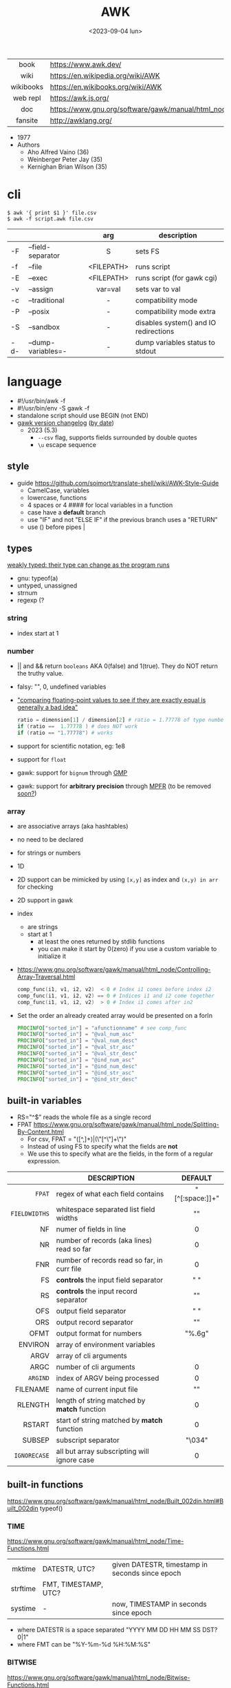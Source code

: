 #+TITLE: AWK
#+DATE: <2023-09-04 lun>
#+KEYWORDS: awk, programming, cheatsheet, quick reference

#+CAPTION: mascot adopted by AWK's bibliography
#+ATTR_ORG: :width 200
[[./auk.jpg]]

|-----------+---------------------------------------------------------------|
|    <c>    |                                                               |
|   book    | https://www.awk.dev/                                          |
|   wiki    | https://en.wikipedia.org/wiki/AWK                             |
| wikibooks | https://en.wikibooks.org/wiki/AWK                             |
| web repl  | https://awk.js.org/                                           |
|    doc    | https://www.gnu.org/software/gawk/manual/html_node/index.html |
|  fansite  | http://awklang.org/                                           |
|-----------+---------------------------------------------------------------|

- 1977
- Authors
  - Aho Alfred Vaino (36)
  - Weinberger Peter Jay (35)
  - Kernighan Brian Wilson (35)

* cli

#+begin_src shell
  $ awk '{ print $1 }' file.csv
  $ awk -f script.awk file.csv
#+end_src

|-----+--------------------+------------+---------------------------------------|
|     |                    |    <c>     |                                       |
|     |                    |    arg     | description                           |
|-----+--------------------+------------+---------------------------------------|
| -F  | --field-separator  |     S      | sets FS                               |
| -f  | --file             | <FILEPATH> | runs script                           |
| -E  | --exec             | <FILEPATH> | runs script (for gawk cgi)            |
| -v  | --assign           |  var=val   | sets var to val                       |
|-----+--------------------+------------+---------------------------------------|
| -c  | --traditional      |     -      | compatibility mode                    |
| -P  | --posix            |     -      | compatibility mode extra              |
| -S  | --sandbox          |     -      | disables system() and IO redirections |
| -d- | --dump-variables=- |     -      | dump variables status to stdout       |
|-----+--------------------+------------+---------------------------------------|

* language

#+CAPTION: from "The AWK Programming Language"
#+ATTR_HTML: :width 600
#+ATTR_ORG: :width 500
[[./awk_syntax.png]]

- #!/usr/bin/awk -f
- #!/usr/bin/env -S gawk -f
- standalone script should use BEGIN (not END)
- [[https://www.gnu.org/software/gawk/manual/html_node/Feature-History.html][gawk version changelog]] ([[https://fossies.org/linux/gawk/ChangeLog][by date]])
  - 2023 (5.3)
    - ~--csv~ flag, supports fields surrounded by double quotes
    - ~\u~ escape sequence

** style

- guide https://github.com/soimort/translate-shell/wiki/AWK-Style-Guide
  - CamelCase, variables
  - lowercase, functions
  - 4 spaces or 4 #### for local variables in a function
  - case have a *default* branch
  - use "IF" and not "ELSE IF" if the previous branch uses a "RETURN"
  - use () before pipes |

** types

[[https://www.gnu.org/software/gawk/manual/html_node/Variable-Typing.html][weakly typed: their type can change as the program runs]]

- gnu: typeof(a)
- untyped, unassigned
- strnum
- regexp (?

*** string

- index start at 1

*** number

- || and && return =booleans= AKA 0(false) and 1(true). They do NOT return the truthy value.
- falsy: "", 0, undefined variables
- [[https://www.gnu.org/software/gawk/manual/html_node/Comparing-FP-Values.html]["comparing floating-point values to see if they are exactly equal is generally a bad idea"]]
  #+begin_src awk
    ratio = dimension[1] / dimension[2] # ratio = 1.77778 of type number
    if (ratio ==  1.77778 ) # does NOT work
    if (ratio == "1.77778") # works
  #+end_src
- support for scientific notation, eg: 1e8
- support for =float=
- gawk: support for =bignum= through [[https://gmplib.org/][GMP]]
- gawk: support for *arbitrary precision* through [[https://www.mpfr.org/][MPFR]] (to be removed [[https://www.gnu.org/software/gawk/manual/html_node/MPFR-On-Parole.html][soon?]])

*** array

- are associative arrays (aka hashtables)
- no need to be declared
- for strings or numbers
- 1D
- 2D support can be mimicked by using ~[x,y]~ as index and ~(x,y) in arr~ for checking
- 2D support in gawk
- index
  - are strings
  - start at 1
    - at least the ones returned by stdlib functions
    - you can make it start by 0(zero) if you use a custom variable to initialize it
- https://www.gnu.org/software/gawk/manual/html_node/Controlling-Array-Traversal.html
  #+begin_src awk
   comp_func(i1, v1, i2, v2)  < 0 # Index i1 comes before index i2
   comp_func(i1, v1, i2, v2) == 0 # Indices i1 and i2 come together
   comp_func(i1, v1, i2, v2)  > 0 # Index i1 comes after in2
  #+end_src
- Set the order an already created array would be presented on a forIn
  #+begin_src awk
    PROCINFO["sorted_in"] = "afunctionname" # see comp_func
    PROCINFO["sorted_in"] = "@val_num_asc"
    PROCINFO["sorted_in"] = "@val_num_desc"
    PROCINFO["sorted_in"] = "@val_str_asc"
    PROCINFO["sorted_in"] = "@val_str_desc"
    PROCINFO["sorted_in"] = "@ind_num_asc"
    PROCINFO["sorted_in"] = "@ind_num_desc"
    PROCINFO["sorted_in"] = "@ind_str_asc"
    PROCINFO["sorted_in"] = "@ind_str_desc"
  #+end_src

** built-in variables

- RS="^$" reads the whole file as a single record
- FPAT https://www.gnu.org/software/gawk/manual/html_node/Splitting-By-Content.html
  - For csv, FPAT = "([^,]+)|(\"[^\"]+\")"
  - Instead of using FS to specify what the fields are *not*
  - We use this to specify what are the fields, in the form of a regular expression.

|---------------+----------------------------------------------+-----------------|
|           <r> |                                              |       <c>       |
|               | DESCRIPTION                                  |     DEFAULT     |
|---------------+----------------------------------------------+-----------------|
|        =FPAT= | regex of what each field contains            | "[^[:space:]]+" |
| =FIELDWIDTHS= | whitespace separated list field widths       |       ""        |
|---------------+----------------------------------------------+-----------------|
|            NF | numer of fields in line                      |        0        |
|            NR | number of records (aka lines) read so far    |        0        |
|           FNR | number of records read so far, in curr file  |        0        |
|---------------+----------------------------------------------+-----------------|
|            FS | *controls* the input field separator         |       " "       |
|            RS | *controls* the input record separator        |      "\n"       |
|---------------+----------------------------------------------+-----------------|
|           OFS | output field separator                       |       " "       |
|           ORS | output record separator                      |      "\n"       |
|          OFMT | output format for numbers                    |     "%.6g"      |
|---------------+----------------------------------------------+-----------------|
|       ENVIRON | array of environment variables               |                 |
|          ARGV | array of cli arguments                       |                 |
|          ARGC | number of cli arguments                      |        0        |
|      =ARGIND= | index of ARGV being processed                |        0        |
|      FILENAME | name of current input file                   |       ""        |
|---------------+----------------------------------------------+-----------------|
|       RLENGTH | length of string matched by *match* function |        0        |
|        RSTART | start of string matched by *match* function  |        0        |
|---------------+----------------------------------------------+-----------------|
|        SUBSEP | subscript separator                          |     "\034"      |
|  =IGNORECASE= | all but array subscripting will ignore case  |        0        |
|---------------+----------------------------------------------+-----------------|
** built-in functions
https://www.gnu.org/software/gawk/manual/html_node/Built_002din.html#Built_002din
typeof()
*** TIME
https://www.gnu.org/software/gawk/manual/html_node/Time-Functions.html
|----------+----------------------+-------------------------------------------------|
|      <r> |                      |                                                 |
|   mktime | DATESTR, UTC?        | given DATESTR, timestamp in seconds since epoch |
| strftime | FMT, TIMESTAMP, UTC? |                                                 |
|  systime | -                    | now, TIMESTAMP in seconds since epoch           |
|----------+----------------------+-------------------------------------------------|
- where DATESTR is a space separated "YYYY MM DD HH MM SS DST? 0|1"
- where FMT can be "%Y-%m-%d %H:%M:%S"
*** BITWISE
https://www.gnu.org/software/gawk/manual/html_node/Bitwise-Functions.html
|--------+-----------+-------------------------------------|
|    <r> |    <c>    |                                     |
|     fn |   args    | returns                             |
|--------+-----------+-------------------------------------|
|    and | v1,v2,... |                                     |
|    xor | v1,v2,... |                                     |
|     or | v1,v2,... |                                     |
|--------+-----------+-------------------------------------|
|  compl |    val    | complement                          |
|--------+-----------+-------------------------------------|
| lshift | val,count | *val* left shifted by *count* bits  |
| rshift | val,count | *val* right shifter by *count* bits |
|--------+-----------+-------------------------------------|

*** ARRAY

|-----------------+---------------------------+--------------------------------------------------|
|             <r> | returns                   | does                                             |
|-----------------+---------------------------+--------------------------------------------------|
|  asort(SRC,DST) | number of elements in SRC | sort by value, DST has idx=numeric val=old_value |
| asorti(SRC,DST) | number of elements in SRC | sort by index, DST has idx=numeric val=old_index |
|    isarray(arr) | boolean                   |                                                  |
|   delete arr[1] | ?                         | deletes element "1" from array                   |
|       "" in arr | ?                         | coerce arr into array type (in a function?)      |
|  for (i in arr) | ?                         | iterates over array indexes (i)                  |
|-----------------+---------------------------+--------------------------------------------------|

*** MATH
https://www.gnu.org/software/gawk/manual/html_node/Numeric-Functions.html
|-------+-----+------------------------------------|
|   <r> | <c> |                                    |
|    fn | arg | returns                            |
|-------+-----+------------------------------------|
| atan2 | y,x | arctangent of y/x in -x to x range |
|   cos |  x  | cosine of x, with x in radians     |
|   sin |  x  | sine of x, with x in radians       |
|   exp |  x  |                                    |
|   log |  x  | ntural base e logarithm of x       |
|  sqrt |  x  |                                    |
|-------+-----+------------------------------------|
|   int |  x  | integer part of x, truncated       |
|-------+-----+------------------------------------|
|  rand |  -  | random nuber r, 0 <= r < 1         |
| srand |  x  | x is new seed for rand()           |
|-------+-----+------------------------------------|
*** STRING
https://www.gnu.org/software/gawk/manual/html_node/String-Functions.html
#+begin_src
r=regex  s=string  t=targetstring  fs=field separator
#+end_src
|----------+-------------+---------------------------+-----------------------------------------------|
|      <r> |             |                           |                                               |
|       fn | args        | returns                   | does                                          |
|----------+-------------+---------------------------+-----------------------------------------------|
|      sub | r,s         | number of subst made      | substitute one r for s in $0                  |
|          | r,s,t       | "                         | substitute one r for s in t                   |
|     gsub | r,s         | "                         | substitute all r for s in $0                  |
|          | r,s,t       | "                         | substitute all r for s in t                   |
|   gensub | r,s,h       | copy of s modified        | substitute h'th instance of r by s in $0      |
|          | r,s,h,t     | "                         | substitute h'th instance of r by s in t       |
|----------+-------------+---------------------------+-----------------------------------------------|
|   substr | s,start     | substring of s            |                                               |
|          | s,start,len | "                         |                                               |
|----------+-------------+---------------------------+-----------------------------------------------|
|    split | s,a         | number of fields          | stores the pieces in array a                  |
|          | s,a,fs      | "                         | stores the pieces in array a                  |
|----------+-------------+---------------------------+-----------------------------------------------|
|   length | -           | number of chars in $0     |                                               |
|          | s           | number of chars in s      |                                               |
|----------+-------------+---------------------------+-----------------------------------------------|
|    index | s,t         | 0 or n position of t in s |                                               |
|----------+-------------+---------------------------+-----------------------------------------------|
|    match | s,r         | index or 0                | test if s contains r, sets RSTART and RLENGTH |
|          | s,r,a       |                           | ... sets a to portions of s that match r      |
|          |             |                           | [0]           = whole matched part of s       |
|          |             |                           | [N, "start"]  = starting index of match       |
|          |             |                           | [N, "length"] = length of match               |
|----------+-------------+---------------------------+-----------------------------------------------|
|  sprintf | fmt,...     | formated string           |                                               |
| strtonum | s           |                           |                                               |
|----------+-------------+---------------------------+-----------------------------------------------|
|  tolower | s           | lowercased s              |                                               |
|  toupper | s           | uppercased s              |                                               |
|----------+-------------+---------------------------+-----------------------------------------------|

*** control flow

- exit
  - on a normal rule, still runs END, but not ENDFILE
  - on BEGIN        , still runs END
  - on END          , stops

|-----------------+------------------------------------|
| exit            | goes immediately to the END action |
| exit expression |                                    |
| next            | skips to the next line of input    |
|-----------------+------------------------------------|

*** output statement
|--------+----------+---------------------------------------------|
| close  | filename | break connection between print and filename |
| close  | command  | break connection between print and command  |
| system | command  | execute command                             |
|--------+----------+---------------------------------------------|
*** getline
https://www.gnu.org/software/gawk/manual/html_node/Getline.html
|----------------------+-------------------------------------+---------------------|
| getline              | reads next input record             | NF, NR, FNR, RT, $0 |
| getline var          | reads n.i.r. into var               | NR, FNR, RT         |
| getline < file       | reads n.i.r. from file              | NF, RT, $0          |
| getline var < file   | reads n.i.r. from file into var     | -                   |
| getline var < "-"    | reads n.i.r. from stdin/user        | -                   |
| "cmd" ¦  getline     | reads a single line of cmd into awk | NF, RT, $0          |
| "cmd" ¦  getline var | reads a single line of cmd into var | RT                  |
| "cmd" ¦& getline     | reads from a two-way pipe           | NF, RT, $0          |
| "cmd" ¦& getline var | reads from a two-way pipe into var  | RT                  |
|----------------------+-------------------------------------+---------------------|
NOTE: call ~close("cmd")~ on the non two-way pipes, maybe call getline on a ~while>0~

** operators

|---------------------+------------------|
|         <c>         |                  |
| = += -= *= /= %= ^= | Assigments       |
|         ?:          | Ternary operator |
|         in          | Array membership |
|        ~ !~         | Matching         |
|---------------------+------------------|

** format strings

- https://www.gnu.org/software/gawk/manual/html_node/Control-Letters.html
- https://www.gnu.org/software/gawk/manual/html_node/Format-Modifiers.html
- %+-width.prec(?)

|--------+------------------------------|
|        | description                  |
|--------+------------------------------|
| %f, %F | float                        |
| %a, %A | float hexa                   |
| %g, %G | float or scientific notation |
|--------+------------------------------|
| %d, %i | decimal integer              |
| %e, %E | scientific notation          |
| %o     | unsigned octal               |
| %u     | unsigned decimal integer     |
| %x, %X | unsigned hexadecimal integer |
|--------+------------------------------|
| %c     | numbers as character         |
| %s     | string                       |
| %%     | literal "%"                  |
|--------+------------------------------|

** extensions

- at /usr/share/doc/gawk/examples/lib/*.awk
  - maybe set on OS environment variable =AWKPATH= (at least for lsp emacs)

- @include "join"
  #+begin_src awk
  function join(array, start, end, sep,    result, i)
     if (sep == "")     sep = " "
     if (sep == SUBSEP) sep = "" # magic value
  #+end_src

- @include "assert"
  assert(BOOLEAN, "Reason of failure HERE")

- @include "ord" OR @load "ordchr" https://www.gnu.org/software/gawk/manual/html_node/Extension-Sample-Ord.html
  - ord(STRING) -> NUMBER
  - chr(NUMBER) -> STRING

** control flow
- do while, while, for(;;), for(in)
- can assign a value on a if
  #+begin_src awk
    if (disjoint = r[2] <= m1 || m2 <= r[1])
        continue
  #+end_src

** network

- https://www.gnu.org/software/gawk/manual/html_node/TCP_002fIP-Networking.html
- https://www.gnu.org/software/gawk/manual/gawkinet/html_node/index.html
- https://www.gnu.org/software/gawk/manual/gawkinet/gawkinet.html#Primitive-Service

#+begin_src
  /inet[,4,6]/(udp|tcp)/lport/rhost/rport
#+end_src

use "|&" to send and receive

#+begin_src awk
  HttpService = "/inet/tcp/8080/0/0"            # listens
  print "HTTP/1.0 200 OK" |& HttpService        # sends to clients
  while ((HttpService |& getline) > 0) continue # drop what we receive
  close(HttpService)
#+end_src

** redirections

- https://www.gnu.org/software/gawk/manual/html_node/Redirection.html
- see getline
- in pipes, it's a good idea to call ~close(cmd)~ on them

#+begin_src awk
  { print "foo bar" >  "file.txt" } # file output
  { print "foo bar" >> "file.txt" } # file output
  { print "foo bar" |  "grep foo" }
  { print "foo bar" |& "cmd"      } # piped IO coproc/socket
#+end_src

* gotchas

- https://www.gnu.org/software/gawk/manual/html_node/Conversion
  gawk always uses the period (.) as the decimal point
  unless told explicitly to use the local LC_NUMERIC
  --posix
  --use-lc-numeric (-N)

- sometimes not enforcing variables to be local can cause weird issues.
  early return, should happen as soon as possible
  otherwise this function will keep looping...
  If I move the if/return0 to the top it works just fine
  OR
  if I make "middle" a local variable
  #+begin_src awk
    function binarySearch(target,    left, right) {
        middle = int((left+right)/2)
        print "l:", left, "r:", right, "m:", middle, "n[m]="numbers[middle]
        if (left >= right) {
            return 0
        }
        if (numbers[middle] > target) binarySearch(target, left, middle-1)
        if (numbers[middle] < target) binarySearch(target, middle+1, right)
        return numbers[middle] == target
    }
  #+end_src

- Can redefine NF=0 at END and then add new $(++NF)=??? to later just *print*
  #+begin_src awk
    { print "expression" > "filename" }
    { print "expression" | "command" }
    function add_tree (number) { # local variables can be declared here too, like &aux
        return number + 3
    }
    { print add_tree(36) }
  #+end_src

- if you use an array as a map or just an array, be careful when
  - checking for equality/inequality as just indexing the value to read it will create the slot

- if you use an array as a set, to count unique values, if using more than one number, separate by a string
  #+begin_src awk
    map[x y]   = 1 # BAD
    map[x","y] = 1 # GOOD!
  #+end_src

* codebases

#+CAPTION: Alfred Aho in a 80's film about UNIX
[[./aho.png]]

|---------------------+----------------------------------------------------------------|
|         <c>         |                                                                |
|    graphics demo    | https://github.com/patsie75/awk-demo                           |
|    graphics libs    | https://github.com/patsie75/awk-glib                           |
|       CHIP-8        | https://github.com/patsie75/awk-chip8                          |
|     game tetris     | https://github.com/mikkun/AWKTC                                |
|         git         | https://github.com/djanderson/aho                              |
|        json         | https://github.com/step-/JSON.awk                              |
|   static site gen   | https://github.com/nuex/zodiac                                 |
|    svg from git     | https://github.com/deuill/grawkit                              |
|         jvm         | https://github.com/rethab/awk-jvm                              |
|  toy lang compiler  | https://cowlark.com/mercat/com.awk.txt                         |
| plot.awk (to svg )  | https://gist.github.com/katef/fb4cb6d47decd8052bd0e8d88c03a102 |
|     svg drawing     | https://gist.github.com/katef/f52978b2ba4583d195414f19342d91ca |
|       matrix        | https://x.com/climagic/status/1472931718214651912              |
| system logs parsing | https://github.com/kaworu/hawk                                 |
| generate random fsm | https://github.com/katef/libfsm/blob/main/fuzz/genregex        |
|  graphviz makefile  | https://github.com/TomConlin/MakefileViz                       |
|     networking      | [[https://github.com/crossbowerbt/awk-webserver][webserver]]  [[https://github.com/alq666/datadawk/][datadog]]  [[http://web.archive.org/web/20231229231534/http://git.vgx.fr/gem.awk/file/gem.awk.html][gemini]]  [[https://git.sr.ht/~akarle/gc/tree/main/item/gc][gopher]]  [[https://github.com/falconindy/bin-scripts/blob/master/geoloc][httpclient]]                 |
|        libs         | https://github.com/e36freak/awk-libs                           |
|        libs         | https://github.com/dubiousjim/awkenough                        |
|---------------------+----------------------------------------------------------------|
* snippets

#+CAPTION: Peter J. Weinberger edited for the book "Beyond Photography"
[[./pjw.jpg]]

- print unique lines, _without sorting_
  #+begin_src sh
    $ awk '!x[$0]++' file.txt
  #+end_src
- wEiRd - removes leading space
  #+begin_src awk
  $ awk '{ $1=$1 }1' file.txt
  $ awk '{ $1=$1 }; { print }' file.txt
  $ awk '/.*/ { $1=$1 }; /.*/ { print $0 }' file.txt
  #+end_src
- array
  #+begin_src awk
    function format_matrix(    arr, row, col, res) {
        for (row in arr) {
            for (col in arr[row]) res = res sprintf(arr[row][col])
            res = res sprintf("\n")
        }
        return res
    }
    # map[i+((NR-1)*NF)] = $i
    function print_mat(    rid, cid) {
        print ""
        for (rid = 1; rid <= NR; rid++) {
            for (cid = 1; cid <= NF; cid++) {
                printf map[cid + ((rid-1)*NR)]
            }
            printf "\n"
        }
    }
    function print_matrix_dimensions(    arr) {
        printf "%dx%d\n", length(arr), length(arr[1])
    }
  #+end_src
- math
  #+begin_src awk
    function max(    x,y) { return (x>y)?x:y  }
    function min(    x,y) { return (x<y)?x:y  }
    function abs(    x)   { return (x<0)?-x:x }
  #+end_src
- untestes stack?
  #+begin_src awk
    function isEmpty()    { return idx == 0 }
    function peek()       { return stack[idx] }
    function push(el)     { print el; stack[++idx] = el }
    function pop(    tmp) { tmp = stack[idx]; delete stack[idx--]; return tmp }
  #+end_src
- tested stack?
  #+begin_src awk
    function push(a, x) {
        "" in a # coerce into array
        a[length(a) + 1] = x
    }

    function pop(a, __x, __i) {
        __x = a[1]
        for (__i = 1; __i < length(a); __i++) a[__i] = a[__i + 1]
        delete a[__i]
        return __x
    }
  #+end_src
- PGM - grayscale 1-D array of a 2-D matrix
  #+begin_src awk
    function array2PGM(arr,    out) {
        out = out "P2"    # format id
        out = out NF" "NR # dimensions
        out = out 9       # max value
        for (idx in cache)
            out = out arr[idx] " "
        return out "\n"
    }
  #+end_src
- check for empty records and fields
  #+begin_src awk
    length($0) == 0 { print "this is an empty record==" }
    END { if (NR == 0) print "means that we didn't process any record" }
  #+end_src
- network - web server https://rosettacode.org/wiki/Hello_world/Web_server
  #+begin_src awk
    #!/usr/bin/gawk -f
    BEGIN {
        RS = ORS = "\r\n"
        HttpService = "/inet/tcp/8080/0/0"
        Hello = "<HTML><HEAD>" \
            "<TITLE>A Famous Greeting</TITLE></HEAD>" \
            "<BODY><H1>Hello, world</H1></BODY></HTML>"
        Len = length(Hello) + length(ORS)
        print "HTTP/1.0 200 OK"          |& HttpService
        print "Content-Length: " Len ORS |& HttpService
        print Hello                      |& HttpService
        while ((HttpService |& getline) > 0)
            continue;
        close(HttpService)
    }
  #+end_src

* implementations

#+CAPTION: Brian W. Kernighan in a 80's film about UNIX
#+ATTR_HTML: :width 480
[[./bwk.png]]

https://www.gnu.org/software/gawk/manual/html_node/Other-Versions.html

|--------+-------------------------------------------------------------------------------|
|    <r> |                                                                               |
|   gawk | https://www.gnu.org/software/gawk/                                            |
|   mawk | https://web.archive.org/web/20240202023335/https://invisible-island.net/mawk/ |
|  goawk | https://github.com/benhoyt/goawk                                              |
| bioawk | https://github.com/lh3/bioawk                                                 |
|  frawk | https://github.com/ezrosent/frawk                                             |
|    wak | https://github.com/raygard/wak                                                |
|  posix | https://pubs.opengroup.org/onlinepubs/9699919799/                             |
|   nawk | https://github.com/onetrueawk/awk                                             |
|        | https://justine.lol/awk/                                                      |
|--------+-------------------------------------------------------------------------------|

#+begin_src
$ readelf -d /usr/bin/gawk | grep Shared # 689K
 0x0000000000000001 (NEEDED)             Shared library: [libsigsegv.so.2]
 0x0000000000000001 (NEEDED)             Shared library: [libreadline.so.8]
 0x0000000000000001 (NEEDED)             Shared library: [libmpfr.so.6]
 0x0000000000000001 (NEEDED)             Shared library: [libgmp.so.10]
 0x0000000000000001 (NEEDED)             Shared library: [libm.so.6]
 0x0000000000000001 (NEEDED)             Shared library: [libc.so.6]

$ readelf -d /usr/bin/mawk | grep Shared # 155K
 0x0000000000000001 (NEEDED)             Shared library: [libm.so.6]
 0x0000000000000001 (NEEDED)             Shared library: [libc.so.6]
#+end_src

- buffering
  - =gawk= unbuffered by default
  - =mawk= buffers by default, needs ~-W interactive~ to disable

* tools

- editor tools
  - https://github.com/Beaglefoot/awk-language-server
  - https://emacs-lsp.github.io/lsp-mode/page/lsp-awk/
- coverage
  - https://benhoyt.com/writings/goawk-coverage/
